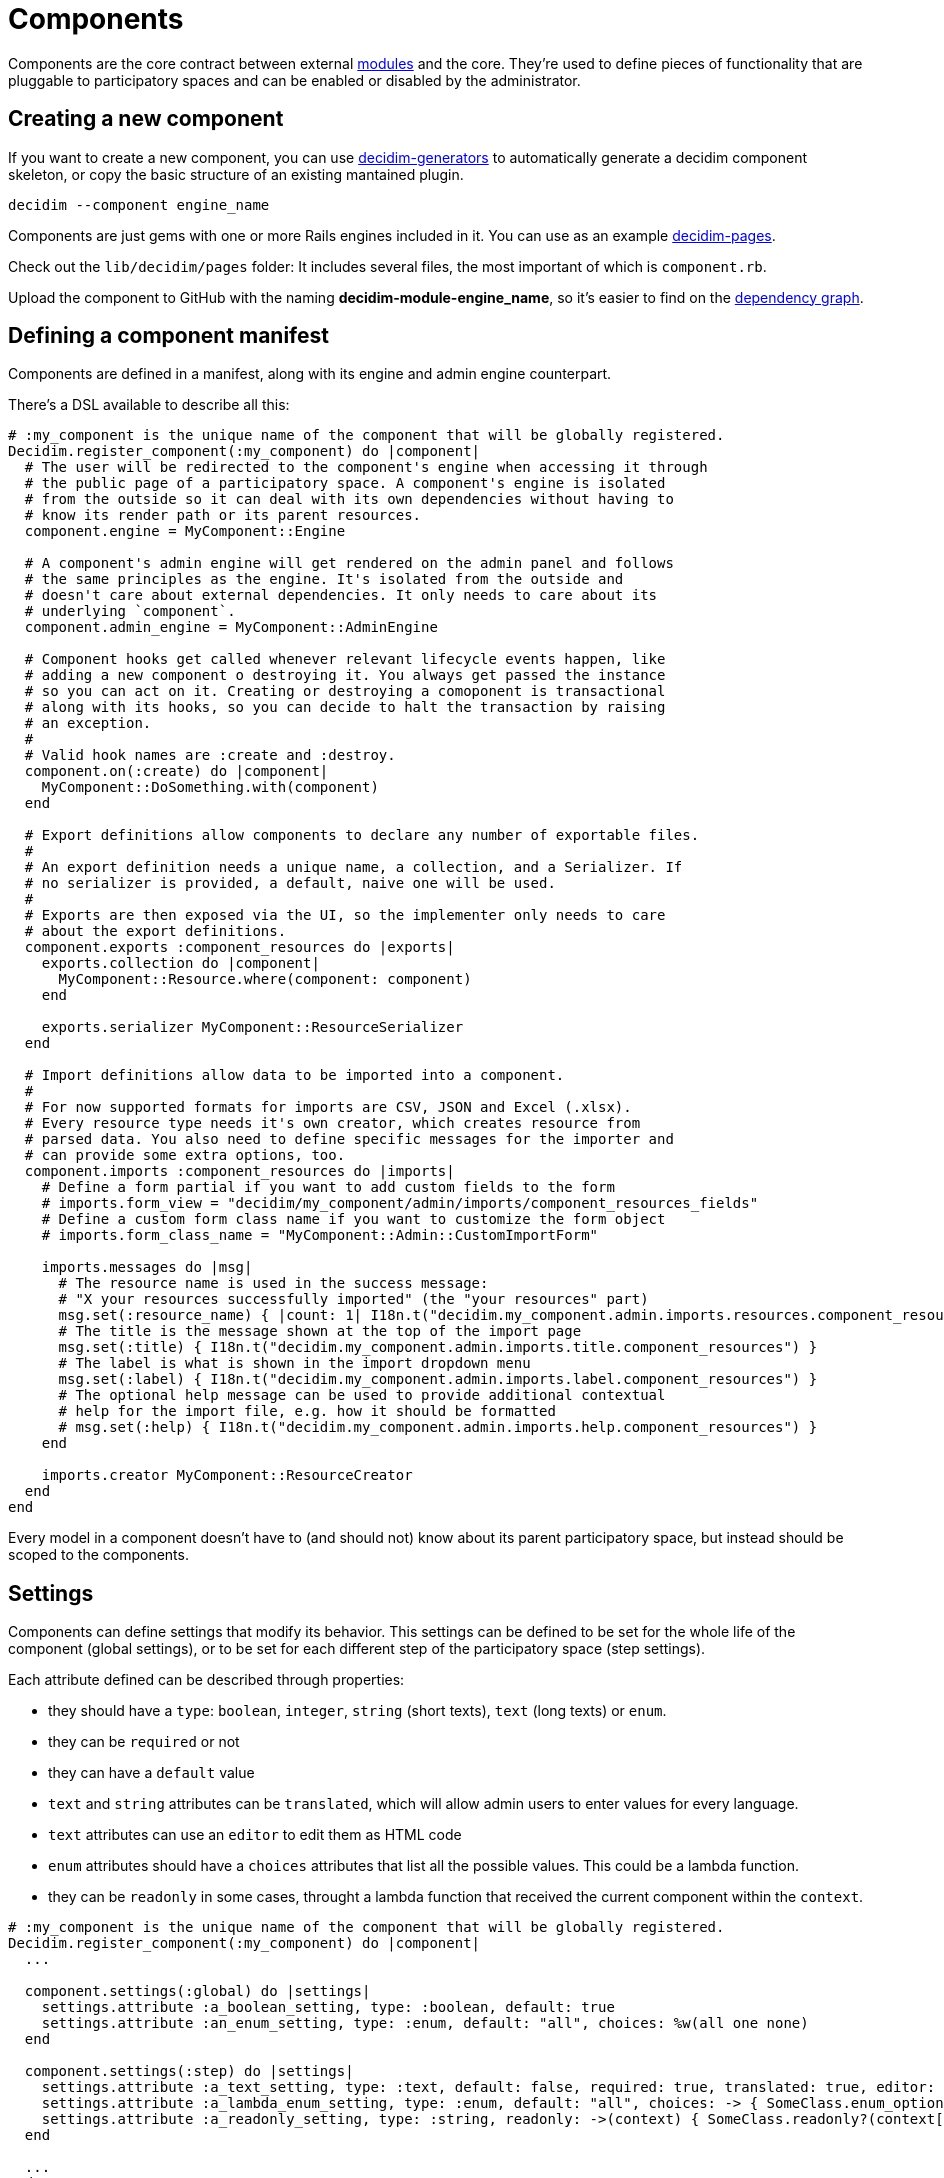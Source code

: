 = Components

Components are the core contract between external xref:develop:modules.adoc[modules] and the core. They're used to define pieces of functionality that are pluggable to participatory spaces and can be enabled or disabled by the administrator.

== Creating a new component

If you want to create a new component, you can use https://github.com/decidim/decidim/tree/develop/decidim-generators[decidim-generators] to
automatically generate a decidim component skeleton, or copy the basic structure
of an existing mantained plugin.

[source,console]
----
decidim --component engine_name
----

Components are just gems with one or more Rails engines included in it. You can use as an example https://github.com/decidim/decidim/tree/develop/decidim-pages[decidim-pages].

Check out the `lib/decidim/pages` folder: It includes several files, the most important of which is `component.rb`.

Upload the component to GitHub with the naming *decidim-module-engine_name*, so it's easier to find on the https://github.com/decidim/decidim/network/dependents[dependency graph].

== Defining a component manifest

Components are defined in a manifest, along with its engine and admin engine counterpart.

There's a DSL available to describe all this:

[source,ruby]
----
# :my_component is the unique name of the component that will be globally registered.
Decidim.register_component(:my_component) do |component|
  # The user will be redirected to the component's engine when accessing it through
  # the public page of a participatory space. A component's engine is isolated
  # from the outside so it can deal with its own dependencies without having to
  # know its render path or its parent resources.
  component.engine = MyComponent::Engine

  # A component's admin engine will get rendered on the admin panel and follows
  # the same principles as the engine. It's isolated from the outside and
  # doesn't care about external dependencies. It only needs to care about its
  # underlying `component`.
  component.admin_engine = MyComponent::AdminEngine

  # Component hooks get called whenever relevant lifecycle events happen, like
  # adding a new component o destroying it. You always get passed the instance
  # so you can act on it. Creating or destroying a comoponent is transactional
  # along with its hooks, so you can decide to halt the transaction by raising
  # an exception.
  #
  # Valid hook names are :create and :destroy.
  component.on(:create) do |component|
    MyComponent::DoSomething.with(component)
  end

  # Export definitions allow components to declare any number of exportable files.
  #
  # An export definition needs a unique name, a collection, and a Serializer. If
  # no serializer is provided, a default, naive one will be used.
  #
  # Exports are then exposed via the UI, so the implementer only needs to care
  # about the export definitions.
  component.exports :component_resources do |exports|
    exports.collection do |component|
      MyComponent::Resource.where(component: component)
    end

    exports.serializer MyComponent::ResourceSerializer
  end

  # Import definitions allow data to be imported into a component.
  #
  # For now supported formats for imports are CSV, JSON and Excel (.xlsx).
  # Every resource type needs it's own creator, which creates resource from
  # parsed data. You also need to define specific messages for the importer and
  # can provide some extra options, too.
  component.imports :component_resources do |imports|
    # Define a form partial if you want to add custom fields to the form
    # imports.form_view = "decidim/my_component/admin/imports/component_resources_fields"
    # Define a custom form class name if you want to customize the form object
    # imports.form_class_name = "MyComponent::Admin::CustomImportForm"

    imports.messages do |msg|
      # The resource name is used in the success message:
      # "X your resources successfully imported" (the "your resources" part)
      msg.set(:resource_name) { |count: 1| I18n.t("decidim.my_component.admin.imports.resources.component_resources", count: count) }
      # The title is the message shown at the top of the import page
      msg.set(:title) { I18n.t("decidim.my_component.admin.imports.title.component_resources") }
      # The label is what is shown in the import dropdown menu
      msg.set(:label) { I18n.t("decidim.my_component.admin.imports.label.component_resources") }
      # The optional help message can be used to provide additional contextual
      # help for the import file, e.g. how it should be formatted
      # msg.set(:help) { I18n.t("decidim.my_component.admin.imports.help.component_resources") }
    end

    imports.creator MyComponent::ResourceCreator
  end
end
----

Every model in a component doesn't have to (and should not) know about its parent participatory space, but instead should be scoped to the components.

== Settings

Components can define settings that modify its behavior. This settings can be defined to be set for the whole life of the component (global settings), or to be set for each different step of the participatory space (step settings).

Each attribute defined can be described through properties:

* they should have a `type`: `boolean`, `integer`, `string` (short texts), `text` (long texts) or `enum`.
* they can be `required` or not
* they can have a `default` value
* `text` and `string` attributes can be `translated`, which will allow admin users to enter values for every language.
* `text` attributes can use an `editor` to edit them as HTML code
* `enum` attributes should have a `choices` attributes that list all the possible values. This could be a lambda function.
* they can be `readonly` in some cases, throught a lambda function that received the current component within the `context`.

[source,ruby]
----
# :my_component is the unique name of the component that will be globally registered.
Decidim.register_component(:my_component) do |component|
  ...

  component.settings(:global) do |settings|
    settings.attribute :a_boolean_setting, type: :boolean, default: true
    settings.attribute :an_enum_setting, type: :enum, default: "all", choices: %w(all one none)
  end

  component.settings(:step) do |settings|
    settings.attribute :a_text_setting, type: :text, default: false, required: true, translated: true, editor: true
    settings.attribute :a_lambda_enum_setting, type: :enum, default: "all", choices: -> { SomeClass.enum_options }
    settings.attribute :a_readonly_setting, type: :string, readonly: ->(context) { SomeClass.readonly?(context[:component]) }
  end

  ...
end
----

Each setting should have one or more translation texts related for the admin zone:

* `decidim.components.[component_name].settings.[global|step].[attribute_name]`: Admin label for the setting.
* `decidim.components.[component_name].settings.[global|step].[attribute_name]_help`: Additional text with help for the setting use.
* `decidim.components.[component_name].settings.[global|step].[attribute_name]_readonly`: Additional text for the setting when it is readonly.

== Fixtures

This sections explains how to add dummy content to a development application.

=== Proposals example

. In decidim-proposals open `lib/decidim/proposals/component.rb`.
. Find the `+component.seeds do...+` block.
. Create your dummy content as if you were in a `db/seed.rb` script.

=== Tips and Tricks

* Take advantage of the Faker gem, already in decidim.
* If you need content for i18n fields, you can use https://github.com/decidim/decidim/blob/develop/decidim-core/lib/decidim/faker/localized.rb[Localizaed], which uses `Faker` internally.

== Assets

In order to attach the new component assets to Webpacker configuration, you need to follow a few steps. We are considering two scenarios:

- while the component is being developed, where changes in Webpacker configuration should be done in the development for simplicity
- once the component has been completed, change the Webpacker templates for the app generators

In both cases, changes are the same:

1. Add the new component `app/packs` folder to webpacker.yml
2. Add the new entrypoints of the component to `config/webpack/custom.js`

=== Updating the development application

While the component is being developed, it'll be simpler and faster to update Webpacker configuration inside the development app. The new component `app/packs` folder needs to be added to the list of paths that Webpack will use to look for assets.

Also, components might have one or many entrypoints (for CSSs and javascripts) and images. These entrypoints need to be manually added to `config/webpack/custom.js`. **Any change in both files** requires to restart `webpack-dev-server` process.

Take into account that generating a new development application **overwrites** Webpacker configuration so these changes might be overwriten. That's why it's necessary, once the changes are stable enough, to update the generators files.

=== Updating Webpacker configuration for the generators

Decidim webpacker configuration lives in `decidim-core/lib/decidim/webpacker`. Any change performed in the development app should be replicated in these files.

Also, any npm package added to package.json should be replicated in Decidim package.json file.

=== Updating the design app

These changes should also be translated to the design app `config/webpacker.yml` and `config/webpack/custom.js` files. And if there are changes in the npm packages, these should be moved to.
